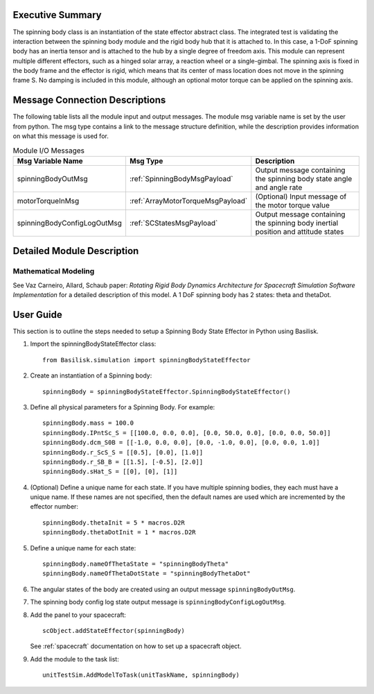 
Executive Summary
-----------------

The spinning body class is an instantiation of the state effector abstract class. The integrated test is validating the interaction between the spinning body module and the rigid body hub that it is attached to. In this case, a 1-DoF spinning body has an inertia tensor and is attached to the hub by a single degree of freedom axis. This module can represent multiple different effectors, such as a hinged solar array, a reaction wheel or a single-gimbal. The spinning axis is fixed in the body frame and the effector is rigid, which means that its center of mass location does not move in the spinning frame S. No damping is included in this module, although an optional motor torque can be applied on the spinning axis.


Message Connection Descriptions
-------------------------------
The following table lists all the module input and output messages.  The module msg variable name is set by the user from python.  The msg type contains a link to the message structure definition, while the description provides information on what this message is used for.

.. list-table:: Module I/O Messages
    :widths: 25 25 50
    :header-rows: 1

    * - Msg Variable Name
      - Msg Type
      - Description
    * - spinningBodyOutMsg
      - :ref:`SpinningBodyMsgPayload`
      - Output message containing the spinning body state angle and angle rate
    * - motorTorqueInMsg
      - :ref:`ArrayMotorTorqueMsgPayload`
      - (Optional) Input message of the motor torque value
    * - spinningBodyConfigLogOutMsg
      - :ref:`SCStatesMsgPayload`
      - Output message containing the spinning body inertial position and attitude states


Detailed Module Description
---------------------------

Mathematical Modeling
^^^^^^^^^^^^^^^^^^^^^
See Vaz Carneiro, Allard, Schaub paper: `Rotating Rigid Body Dynamics Architecture for Spacecraft Simulation Software Implementation`
for a detailed description of this model. A 1 DoF spinning body has 2 states: theta and thetaDot.

User Guide
----------
This section is to outline the steps needed to setup a Spinning Body State Effector in Python using Basilisk.

#. Import the spinningBodyStateEffector class::

    from Basilisk.simulation import spinningBodyStateEffector

#. Create an instantiation of a Spinning body::

    spinningBody = spinningBodyStateEffector.SpinningBodyStateEffector()

#. Define all physical parameters for a Spinning Body. For example::

    spinningBody.mass = 100.0
    spinningBody.IPntSc_S = [[100.0, 0.0, 0.0], [0.0, 50.0, 0.0], [0.0, 0.0, 50.0]]
    spinningBody.dcm_S0B = [[-1.0, 0.0, 0.0], [0.0, -1.0, 0.0], [0.0, 0.0, 1.0]]
    spinningBody.r_ScS_S = [[0.5], [0.0], [1.0]]
    spinningBody.r_SB_B = [[1.5], [-0.5], [2.0]]
    spinningBody.sHat_S = [[0], [0], [1]]

#. (Optional) Define a unique name for each state.  If you have multiple spinning bodies, they each must have
   a unique name.  If these names are not specified, then the default names are used which are
   incremented by the effector number::

    spinningBody.thetaInit = 5 * macros.D2R
    spinningBody.thetaDotInit = 1 * macros.D2R

#. Define a unique name for each state::

    spinningBody.nameOfThetaState = "spinningBodyTheta"
    spinningBody.nameOfThetaDotState = "spinningBodyThetaDot"

#. The angular states of the body are created using an output message ``spinningBodyOutMsg``.

#. The spinning body config log state output message is ``spinningBodyConfigLogOutMsg``.

#. Add the panel to your spacecraft::

    scObject.addStateEffector(spinningBody)

   See :ref:`spacecraft` documentation on how to set up a spacecraft object.

#. Add the module to the task list::

    unitTestSim.AddModelToTask(unitTaskName, spinningBody)




